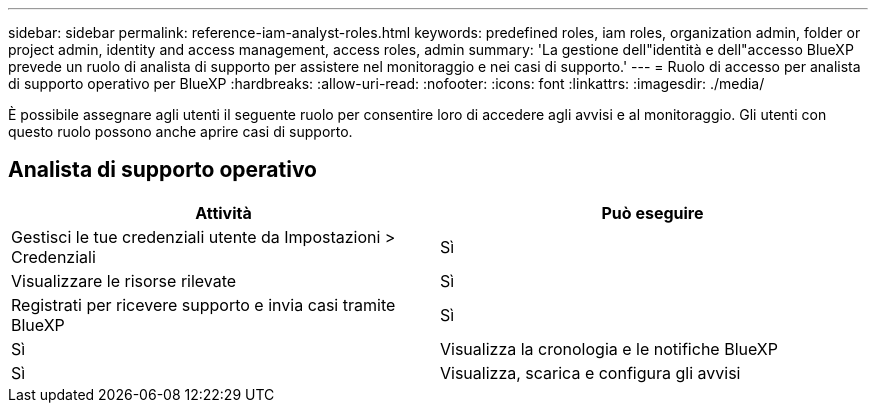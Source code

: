 ---
sidebar: sidebar 
permalink: reference-iam-analyst-roles.html 
keywords: predefined roles, iam roles, organization admin, folder or project admin, identity and access management, access roles, admin 
summary: 'La gestione dell"identità e dell"accesso BlueXP prevede un ruolo di analista di supporto per assistere nel monitoraggio e nei casi di supporto.' 
---
= Ruolo di accesso per analista di supporto operativo per BlueXP
:hardbreaks:
:allow-uri-read: 
:nofooter: 
:icons: font
:linkattrs: 
:imagesdir: ./media/


[role="lead"]
È possibile assegnare agli utenti il seguente ruolo per consentire loro di accedere agli avvisi e al monitoraggio.  Gli utenti con questo ruolo possono anche aprire casi di supporto.



== Analista di supporto operativo

[cols="1,1"]
|===
| Attività | Può eseguire 


| Gestisci le tue credenziali utente da Impostazioni > Credenziali | Sì 


| Visualizzare le risorse rilevate | Sì 


| Registrati per ricevere supporto e invia casi tramite BlueXP | Sì 


| Sì | Visualizza la cronologia e le notifiche BlueXP 


| Sì | Visualizza, scarica e configura gli avvisi 
|===